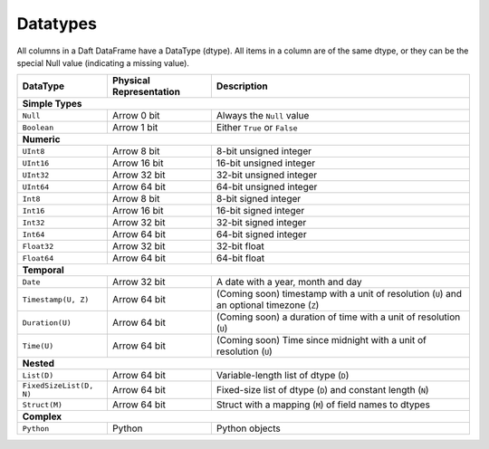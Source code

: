 Datatypes
=========

All columns in a Daft DataFrame have a DataType \(dtype\). All items in a column are of the same dtype, or they can be the special Null value \(indicating a missing value\).

+-------------------------+-------------------------+----------------------------------------------------------------------------------------------+
| DataType                | Physical Representation | Description                                                                                  |
+=========================+=========================+==============================================================================================+
| **Simple Types**                                                                                                                                 |
+-------------------------+-------------------------+----------------------------------------------------------------------------------------------+
| ``Null``                | Arrow 0 bit             | Always the ``Null`` value                                                                    |
+-------------------------+-------------------------+----------------------------------------------------------------------------------------------+
| ``Boolean``             | Arrow 1 bit             | Either ``True`` or ``False``                                                                 |
+-------------------------+-------------------------+----------------------------------------------------------------------------------------------+
| **Numeric**                                                                                                                                      |
+-------------------------+-------------------------+----------------------------------------------------------------------------------------------+
| ``UInt8``               | Arrow 8 bit             | 8-bit unsigned integer                                                                       |
+-------------------------+-------------------------+----------------------------------------------------------------------------------------------+
| ``UInt16``              | Arrow 16 bit            | 16-bit unsigned integer                                                                      |
+-------------------------+-------------------------+----------------------------------------------------------------------------------------------+
| ``UInt32``              | Arrow 32 bit            | 32-bit unsigned integer                                                                      |
+-------------------------+-------------------------+----------------------------------------------------------------------------------------------+
| ``UInt64``              | Arrow 64 bit            | 64-bit unsigned integer                                                                      |
+-------------------------+-------------------------+----------------------------------------------------------------------------------------------+
| ``Int8``                | Arrow 8 bit             | 8-bit signed integer                                                                         |
+-------------------------+-------------------------+----------------------------------------------------------------------------------------------+
| ``Int16``               | Arrow 16 bit            | 16-bit signed integer                                                                        |
+-------------------------+-------------------------+----------------------------------------------------------------------------------------------+
| ``Int32``               | Arrow 32 bit            | 32-bit signed integer                                                                        |
+-------------------------+-------------------------+----------------------------------------------------------------------------------------------+
| ``Int64``               | Arrow 64 bit            | 64-bit signed integer                                                                        |
+-------------------------+-------------------------+----------------------------------------------------------------------------------------------+
| ``Float32``             | Arrow 32 bit            | 32-bit float                                                                                 |
+-------------------------+-------------------------+----------------------------------------------------------------------------------------------+
| ``Float64``             | Arrow 64 bit            | 64-bit float                                                                                 |
+-------------------------+-------------------------+----------------------------------------------------------------------------------------------+
| **Temporal**                                                                                                                                     |
+-------------------------+-------------------------+----------------------------------------------------------------------------------------------+
| ``Date``                | Arrow 32 bit            | A date with a year, month and day                                                            |
+-------------------------+-------------------------+----------------------------------------------------------------------------------------------+
| ``Timestamp(U, Z)``     | Arrow 64 bit            | (Coming soon) timestamp with a unit of resolution (``U``) and an optional timezone (``Z``)   |
+-------------------------+-------------------------+----------------------------------------------------------------------------------------------+
| ``Duration(U)``         | Arrow 64 bit            | (Coming soon) a duration of time with a unit of resolution (``U``)                           |
+-------------------------+-------------------------+----------------------------------------------------------------------------------------------+
| ``Time(U)``             | Arrow 64 bit            | (Coming soon) Time since midnight with a unit of resolution (``U``)                          |
+-------------------------+-------------------------+----------------------------------------------------------------------------------------------+
| **Nested**                                                                                                                                       |
+-------------------------+-------------------------+----------------------------------------------------------------------------------------------+
| ``List(D)``             | Arrow 64 bit            | Variable-length list of dtype (``D``)                                                        |
+-------------------------+-------------------------+----------------------------------------------------------------------------------------------+
| ``FixedSizeList(D, N)`` | Arrow 64 bit            | Fixed-size list of dtype (``D``) and constant length (``N``)                                 |
+-------------------------+-------------------------+----------------------------------------------------------------------------------------------+
| ``Struct(M)``           | Arrow 64 bit            | Struct with a mapping (``M``) of field names to dtypes                                       |
+-------------------------+-------------------------+----------------------------------------------------------------------------------------------+
| **Complex**                                                                                                                                      |
+-------------------------+-------------------------+----------------------------------------------------------------------------------------------+
| ``Python``              | Python                  | Python objects                                                                               |
+-------------------------+-------------------------+----------------------------------------------------------------------------------------------+

